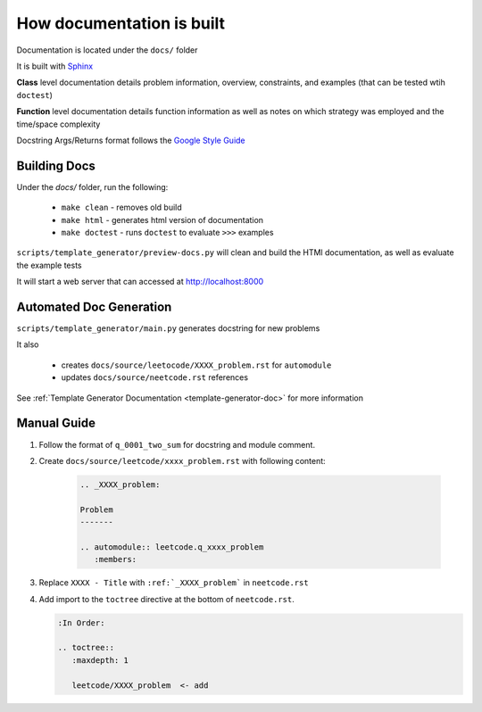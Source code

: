 .. _documentation-guide:

**************************
How documentation is built
**************************

.. _Sphinx: https://www.sphinx-doc.org/en/master/
.. _Google Style Guide: https://google.github.io/styleguide/pyguide.html#383-functions-and-methods

Documentation is located under the ``docs/`` folder

It is built with `Sphinx`_

**Class** level documentation details problem information, overview, constraints,
and examples (that can be tested wtih ``doctest``)

**Function** level documentation details function information as well as notes on
which strategy was employed and the time/space complexity

Docstring Args/Returns format follows the `Google Style Guide`_


Building Docs
^^^^^^^^^^^^^
Under the `docs/` folder, run the following:

    * ``make clean`` - removes old build
    * ``make html`` - generates html version of documentation
    * ``make doctest`` - runs ``doctest`` to evaluate ``>>>`` examples

``scripts/template_generator/preview-docs.py`` will clean and build the HTMl
documentation, as well as evaluate the example tests

It will start a web server that can accessed at http://localhost:8000

Automated Doc Generation
^^^^^^^^^^^^^^^^^^^^^^^^
``scripts/template_generator/main.py`` generates docstring for new problems

It also

    * creates ``docs/source/leetocode/XXXX_problem.rst`` for ``automodule``
    * updates ``docs/source/neetcode.rst`` references

See :ref:`Template Generator Documentation <template-generator-doc>` for more information

Manual Guide
^^^^^^^^^^^^

#. Follow the format of ``q_0001_two_sum`` for docstring and module comment.
#. Create ``docs/source/leetcode/xxxx_problem.rst`` with following content:

    .. code-block:: rst

        .. _XXXX_problem:

        Problem
        -------

        .. automodule:: leetcode.q_xxxx_problem
           :members:

#. Replace ``XXXX - Title`` with ``:ref:`_XXXX_problem``` in ``neetcode.rst``
#. Add import to the ``toctree`` directive at the bottom of ``neetcode.rst``.

   .. code-block:: rst

        :In Order:

        .. toctree::
           :maxdepth: 1

           leetcode/XXXX_problem  <- add

